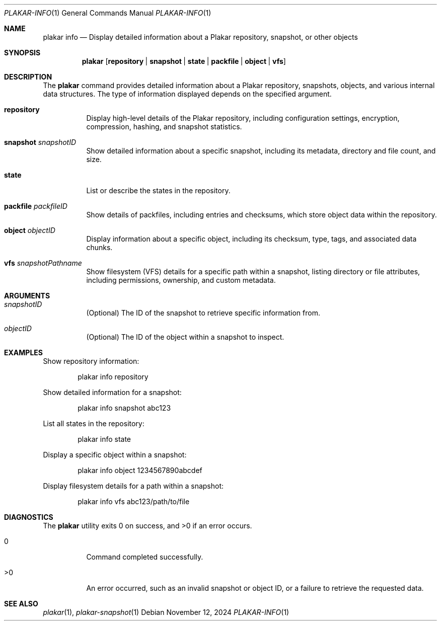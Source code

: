.Dd November 12, 2024
.Dt PLAKAR-INFO 1
.Os
.Sh NAME
.Nm plakar info
.Nd Display detailed information about a Plakar repository, snapshot, or other objects
.Sh SYNOPSIS
.Nm
.Op Cm repository | snapshot | state | packfile | object | vfs
.Sh DESCRIPTION
The
.Nm
command provides detailed information about a Plakar repository,
snapshots, objects, and various internal data structures.
The type of information displayed depends on the specified argument.
.Bl -tag -width Ds
.It Cm repository
Display high-level details of the Plakar repository, including
configuration settings, encryption, compression, hashing, and snapshot
statistics.
.It Cm snapshot Ar snapshotID
Show detailed information about a specific snapshot, including its
metadata, directory and file count, and size.
.It Cm state
List or describe the states in the repository.
.It Cm packfile Ar packfileID
Show details of packfiles, including entries and checksums, which
store object data within the repository.
.It Cm object Ar objectID
Display information about a specific object, including its checksum,
type, tags, and associated data chunks.
.It Cm vfs Ar snapshotPathname
Show filesystem (VFS) details for a specific path within a snapshot,
listing directory or file attributes, including permissions,
ownership, and custom metadata.
.El
.Sh ARGUMENTS
.Bl -tag -width Ds
.It Ar snapshotID
(Optional) The ID of the snapshot to retrieve specific information from.
.It Ar objectID
(Optional) The ID of the object within a snapshot to inspect.
.El
.Sh EXAMPLES
Show repository information:
.Bd -literal -offset indent
plakar info repository
.Ed
.Pp
Show detailed information for a snapshot:
.Bd -literal -offset indent
plakar info snapshot abc123
.Ed
.Pp
List all states in the repository:
.Bd -literal -offset indent
plakar info state
.Ed
.Pp
Display a specific object within a snapshot:
.Bd -literal -offset indent
plakar info object 1234567890abcdef
.Ed
.Pp
Display filesystem details for a path within a snapshot:
.Bd -literal -offset indent
plakar info vfs abc123/path/to/file
.Ed
.Sh DIAGNOSTICS
.Ex -std
.Bl -tag -width Ds
.It 0
Command completed successfully.
.It >0
An error occurred, such as an invalid snapshot or object ID, or a
failure to retrieve the requested data.
.El
.Sh SEE ALSO
.Xr plakar 1 ,
.Xr plakar-snapshot 1

